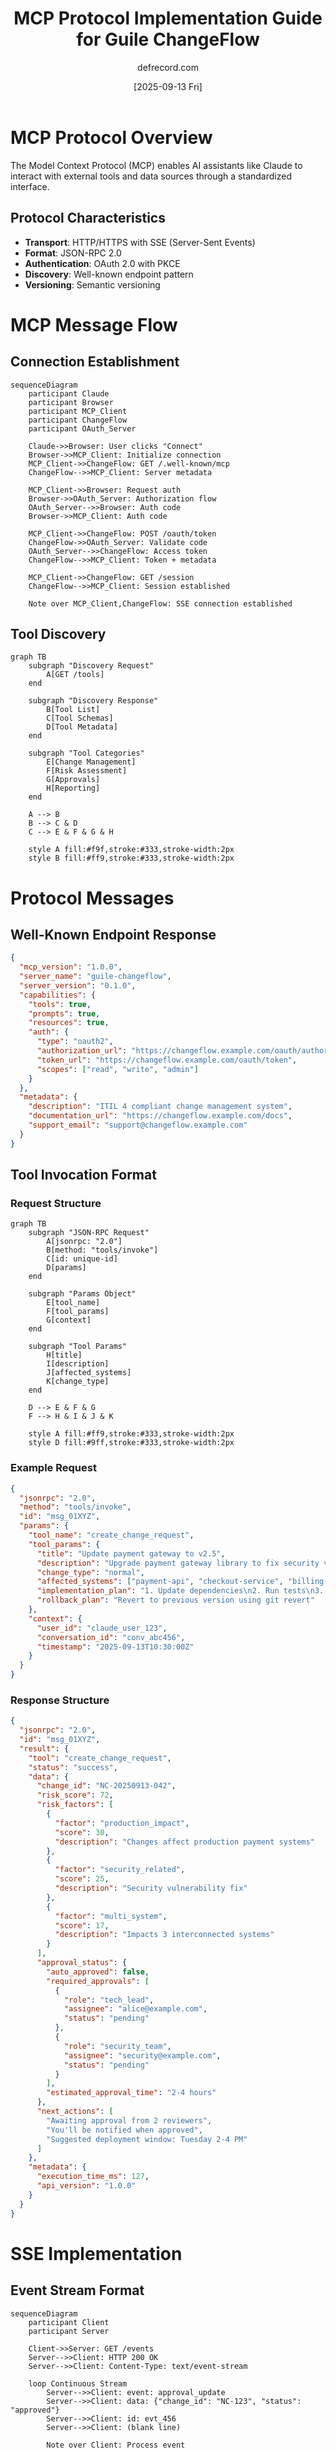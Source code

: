 #+TITLE: MCP Protocol Implementation Guide for Guile ChangeFlow
#+AUTHOR: defrecord.com
#+DATE: [2025-09-13 Fri]
#+STARTUP: show2levels
#+OPTIONS: toc:2 num:t

* MCP Protocol Overview

The Model Context Protocol (MCP) enables AI assistants like Claude to interact with external tools and data sources through a standardized interface.

** Protocol Characteristics

- *Transport*: HTTP/HTTPS with SSE (Server-Sent Events)
- *Format*: JSON-RPC 2.0
- *Authentication*: OAuth 2.0 with PKCE
- *Discovery*: Well-known endpoint pattern
- *Versioning*: Semantic versioning

* MCP Message Flow

** Connection Establishment

#+begin_src mermaid :file mcp-connection-flow.png
sequenceDiagram
    participant Claude
    participant Browser
    participant MCP_Client
    participant ChangeFlow
    participant OAuth_Server
    
    Claude->>Browser: User clicks "Connect"
    Browser->>MCP_Client: Initialize connection
    MCP_Client->>ChangeFlow: GET /.well-known/mcp
    ChangeFlow-->>MCP_Client: Server metadata
    
    MCP_Client->>Browser: Request auth
    Browser->>OAuth_Server: Authorization flow
    OAuth_Server-->>Browser: Auth code
    Browser->>MCP_Client: Auth code
    
    MCP_Client->>ChangeFlow: POST /oauth/token
    ChangeFlow->>OAuth_Server: Validate code
    OAuth_Server-->>ChangeFlow: Access token
    ChangeFlow-->>MCP_Client: Token + metadata
    
    MCP_Client->>ChangeFlow: GET /session
    ChangeFlow-->>MCP_Client: Session established
    
    Note over MCP_Client,ChangeFlow: SSE connection established
#+end_src

** Tool Discovery

#+begin_src mermaid :file mcp-tool-discovery.png
graph TB
    subgraph "Discovery Request"
        A[GET /tools]
    end
    
    subgraph "Discovery Response"
        B[Tool List]
        C[Tool Schemas]
        D[Tool Metadata]
    end
    
    subgraph "Tool Categories"
        E[Change Management]
        F[Risk Assessment]
        G[Approvals]
        H[Reporting]
    end
    
    A --> B
    B --> C & D
    C --> E & F & G & H
    
    style A fill:#f9f,stroke:#333,stroke-width:2px
    style B fill:#ff9,stroke:#333,stroke-width:2px
#+end_src

* Protocol Messages

** Well-Known Endpoint Response

#+begin_src json :tangle well-known-mcp.json
{
  "mcp_version": "1.0.0",
  "server_name": "guile-changeflow",
  "server_version": "0.1.0",
  "capabilities": {
    "tools": true,
    "prompts": true,
    "resources": true,
    "auth": {
      "type": "oauth2",
      "authorization_url": "https://changeflow.example.com/oauth/authorize",
      "token_url": "https://changeflow.example.com/oauth/token",
      "scopes": ["read", "write", "admin"]
    }
  },
  "metadata": {
    "description": "ITIL 4 compliant change management system",
    "documentation_url": "https://changeflow.example.com/docs",
    "support_email": "support@changeflow.example.com"
  }
}
#+end_src

** Tool Invocation Format

*** Request Structure

#+begin_src mermaid :file mcp-request-structure.png
graph TB
    subgraph "JSON-RPC Request"
        A[jsonrpc: "2.0"]
        B[method: "tools/invoke"]
        C[id: unique-id]
        D[params]
    end
    
    subgraph "Params Object"
        E[tool_name]
        F[tool_params]
        G[context]
    end
    
    subgraph "Tool Params"
        H[title]
        I[description]
        J[affected_systems]
        K[change_type]
    end
    
    D --> E & F & G
    F --> H & I & J & K
    
    style A fill:#ff9,stroke:#333,stroke-width:2px
    style D fill:#9ff,stroke:#333,stroke-width:2px
#+end_src

*** Example Request

#+begin_src json :tangle example-request.json
{
  "jsonrpc": "2.0",
  "method": "tools/invoke",
  "id": "msg_01XYZ",
  "params": {
    "tool_name": "create_change_request",
    "tool_params": {
      "title": "Update payment gateway to v2.5",
      "description": "Upgrade payment gateway library to fix security vulnerability CVE-2025-1234",
      "change_type": "normal",
      "affected_systems": ["payment-api", "checkout-service", "billing-cron"],
      "implementation_plan": "1. Update dependencies\n2. Run tests\n3. Deploy to staging\n4. Verify\n5. Deploy to production",
      "rollback_plan": "Revert to previous version using git revert"
    },
    "context": {
      "user_id": "claude_user_123",
      "conversation_id": "conv_abc456",
      "timestamp": "2025-09-13T10:30:00Z"
    }
  }
}
#+end_src

*** Response Structure

#+begin_src json :tangle example-response.json
{
  "jsonrpc": "2.0",
  "id": "msg_01XYZ",
  "result": {
    "tool": "create_change_request",
    "status": "success",
    "data": {
      "change_id": "NC-20250913-042",
      "risk_score": 72,
      "risk_factors": [
        {
          "factor": "production_impact",
          "score": 30,
          "description": "Changes affect production payment systems"
        },
        {
          "factor": "security_related",
          "score": 25,
          "description": "Security vulnerability fix"
        },
        {
          "factor": "multi_system",
          "score": 17,
          "description": "Impacts 3 interconnected systems"
        }
      ],
      "approval_status": {
        "auto_approved": false,
        "required_approvals": [
          {
            "role": "tech_lead",
            "assignee": "alice@example.com",
            "status": "pending"
          },
          {
            "role": "security_team",
            "assignee": "security@example.com",
            "status": "pending"
          }
        ],
        "estimated_approval_time": "2-4 hours"
      },
      "next_actions": [
        "Awaiting approval from 2 reviewers",
        "You'll be notified when approved",
        "Suggested deployment window: Tuesday 2-4 PM"
      ]
    },
    "metadata": {
      "execution_time_ms": 127,
      "api_version": "1.0.0"
    }
  }
}
#+end_src

* SSE Implementation

** Event Stream Format

#+begin_src mermaid :file sse-event-flow.png
sequenceDiagram
    participant Client
    participant Server
    
    Client->>Server: GET /events
    Server-->>Client: HTTP 200 OK
    Server-->>Client: Content-Type: text/event-stream
    
    loop Continuous Stream
        Server-->>Client: event: approval_update
        Server-->>Client: data: {"change_id": "NC-123", "status": "approved"}
        Server-->>Client: id: evt_456
        Server-->>Client: (blank line)
        
        Note over Client: Process event
        
        Server-->>Client: event: risk_alert
        Server-->>Client: data: {"change_id": "EC-789", "new_risk": 85}
        Server-->>Client: id: evt_457
        Server-->>Client: (blank line)
    end
    
    Client->>Server: Connection closed
#+end_src

** Event Types

| Event Type | Description | Payload |
|------------|-------------|---------|
| approval_update | Approval status changed | change_id, approver, status, notes |
| risk_alert | Risk score changed significantly | change_id, old_score, new_score, factors |
| status_change | Change request status updated | change_id, old_status, new_status |
| schedule_update | Deployment window modified | change_id, old_time, new_time, reason |
| system_notification | System-wide announcements | message, severity, affected_changes |

* Guile Implementation Structure

** Module Organization

#+begin_src mermaid :file guile-mcp-modules.png
graph TB
    subgraph "MCP Core"
        A[(mcp server)]
        B[(mcp protocol)]
        C[(mcp auth)]
    end
    
    subgraph "HTTP Layer"
        D[(web server)]
        E[(web request)]
        F[(web response)]
        G[(web sse)]
    end
    
    subgraph "Business Logic"
        H[(changeflow core)]
        I[(changeflow tools)]
        J[(changeflow events)]
    end
    
    subgraph "Integration"
        K[(json-rpc)]
        L[(oauth2)]
        M[(persistence)]
    end
    
    A --> B & C
    A --> D
    D --> E & F & G
    B --> K
    C --> L
    H --> I & J
    I --> A
    J --> G
    
    style A fill:#ff9,stroke:#333,stroke-width:4px
    style H fill:#9ff,stroke:#333,stroke-width:4px
#+end_src

** Request Processing Pipeline

#+begin_src scheme :tangle mcp-pipeline-example.scm
;; Conceptual pipeline structure (not executable)
(define-module (changeflow mcp pipeline)
  #:use-module (ice-9 match)
  #:use-module (web request)
  #:use-module (web response)
  #:use-module (json))

;; Request pipeline stages
(define (mcp-pipeline request body)
  (pipeline 
    request body
    validate-json-rpc
    authenticate-request
    parse-tool-invocation
    authorize-tool-access
    invoke-tool
    format-response
    add-metadata
    serialize-json))

;; Example middleware pattern
(define (validate-json-rpc continue)
  (lambda (request body)
    (match (json-string->scm body)
      ((('jsonrpc . "2.0") 
        ('method . method)
        ('id . id)
        ('params . params))
       (continue request (make-rpc-request method id params)))
      (else
       (error-response "Invalid JSON-RPC request")))))
#+end_src

* Security Implementation

** OAuth 2.0 Flow with PKCE

#+begin_src mermaid :file oauth-pkce-flow.png
sequenceDiagram
    participant User
    participant Claude
    participant ChangeFlow
    participant AuthServer
    
    User->>Claude: Add ChangeFlow connector
    Claude->>Claude: Generate code_verifier
    Claude->>Claude: Calculate code_challenge
    
    Claude->>User: Redirect to auth
    User->>AuthServer: GET /authorize
    Note over AuthServer: code_challenge included
    
    AuthServer->>User: Login page
    User->>AuthServer: Credentials
    AuthServer->>User: Redirect with code
    User->>Claude: Authorization code
    
    Claude->>ChangeFlow: POST /token
    Note over Claude,ChangeFlow: Includes code_verifier
    
    ChangeFlow->>AuthServer: Validate PKCE
    AuthServer-->>ChangeFlow: Access token
    ChangeFlow-->>Claude: Token response
    
    Claude->>ChangeFlow: Use token for API calls
#+end_src

** Token Management

#+begin_src mermaid :file token-lifecycle.png
stateDiagram-v2
    [*] --> Requesting: User connects
    Requesting --> Active: Token received
    Active --> Refreshing: Token expiring
    Refreshing --> Active: New token
    Active --> Revoked: User disconnects
    Refreshing --> Error: Refresh failed
    Error --> Requesting: Retry
    Revoked --> [*]
    
    note right of Active
        Check expiry before
        each request
    end note
    
    note right of Refreshing
        Use refresh token
        if available
    end note
#+end_src

* Error Handling

** MCP Error Response Format

#+begin_src json :tangle error-response.json
{
  "jsonrpc": "2.0",
  "id": "msg_01XYZ",
  "error": {
    "code": -32603,
    "message": "Internal error",
    "data": {
      "type": "RiskCalculationError",
      "details": "Unable to retrieve historical change data",
      "suggestion": "Try again in a few moments",
      "support_id": "err_abc123"
    }
  }
}
#+end_src

** Error Codes

| Code | Meaning | Description |
|------|---------|-------------|
| -32700 | Parse error | Invalid JSON |
| -32600 | Invalid request | Not valid JSON-RPC |
| -32601 | Method not found | Unknown tool name |
| -32602 | Invalid params | Missing/invalid parameters |
| -32603 | Internal error | Server error |
| 1001 | Auth required | Missing/invalid token |
| 1002 | Permission denied | Insufficient scope |
| 2001 | Change rejected | Business rule violation |
| 2002 | Approval timeout | Approval window expired |

* Performance Considerations

** Caching Strategy

#+begin_src mermaid :file caching-layers.png
graph TB
    subgraph "Request Path"
        A[Incoming Request]
        B{Token Cache}
        C{Tool Cache}
        D{Data Cache}
        E[Business Logic]
        F[Response]
    end
    
    subgraph "Cache Types"
        G[Memory Cache<br/>TTL: 5 min]
        H[Redis Cache<br/>TTL: 1 hour]
        I[DB Cache<br/>TTL: 24 hours]
    end
    
    A --> B
    B -->|Hit| C
    B -->|Miss| E
    C -->|Hit| D
    C -->|Miss| E
    D -->|Hit| F
    D -->|Miss| E
    E --> F
    
    B -.-> G
    C -.-> H
    D -.-> I
    
    style B fill:#9f9,stroke:#333,stroke-width:2px
    style C fill:#9ff,stroke:#333,stroke-width:2px
    style D fill:#ff9,stroke:#333,stroke-width:2px
#+end_src

** Scaling Architecture

#+begin_src mermaid :file scaling-architecture.png
graph TB
    subgraph "Load Balancer"
        LB[HAProxy/Nginx]
    end
    
    subgraph "Application Tier"
        A1[Guile Instance 1]
        A2[Guile Instance 2]
        A3[Guile Instance N]
    end
    
    subgraph "Cache Tier"
        R[Redis Cluster]
    end
    
    subgraph "Data Tier"
        DB[(PostgreSQL)]
        Q[Message Queue]
    end
    
    subgraph "External Services"
        E1[GitHub]
        E2[Calendar]
        E3[Slack]
    end
    
    LB --> A1 & A2 & A3
    A1 & A2 & A3 --> R
    A1 & A2 & A3 --> DB
    A1 & A2 & A3 --> Q
    Q --> E1 & E2 & E3
    
    style LB fill:#f9f,stroke:#333,stroke-width:2px
    style R fill:#ff9,stroke:#333,stroke-width:2px
    style DB fill:#9ff,stroke:#333,stroke-width:2px
#+end_src

* Testing Strategy

** Test Coverage Requirements

| Component | Coverage Target | Test Types |
|-----------|----------------|------------|
| MCP Protocol | 100% | Unit, Integration |
| OAuth Flow | 95% | Integration, E2E |
| Tool Handlers | 90% | Unit, Integration |
| Risk Engine | 95% | Unit, Property |
| Event Stream | 85% | Integration, Load |

** Test Scenarios

1. **Protocol Compliance**
   - Valid JSON-RPC requests
   - Invalid request handling
   - Batch request support
   - Notification handling

2. **Authentication**
   - Full OAuth flow
   - Token refresh
   - Revocation handling
   - Scope enforcement

3. **Tool Execution**
   - All tool permutations
   - Error conditions
   - Timeout handling
   - Concurrent requests

4. **Performance**
   - Load testing (1000 req/s)
   - Latency requirements
   - Memory usage
   - Connection pooling
